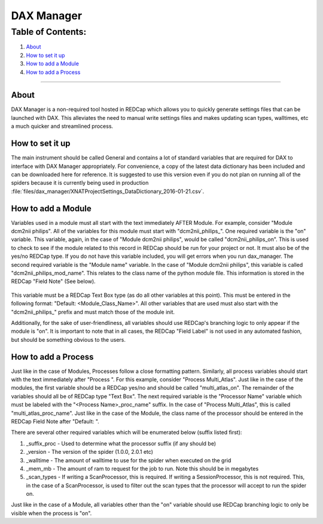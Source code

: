 DAX Manager
===========

Table of Contents:
~~~~~~~~~~~~~~~~~~

1.  `About <#about>`__
2.  `How to set it up <#how-to-set-it-up>`__
3.  `How to add a Module <#how-to-add-a-module>`__
4.  `How to add a Process <#how-to-add-a-process>`__

--------------

-----
About
-----
DAX Manager is a non-required tool hosted in REDCap which allows you to quickly generate settings files that can be
launched with DAX. This alleviates the need to manual write settings files and makes updating scan types, walltimes, etc
a much quicker and streamlined process.

----------------
How to set it up
----------------
The main instrument should be called General and contains a lot of standard variables that are required for DAX to
interface with DAX Manager appropriately. For convenience, a copy of the latest data dictionary has been included
and can be downloaded here for reference. It is suggested to use this version even if you do not plan on running all of the
spiders because it is currently being used in production :file:`files/dax_manager/XNATProjectSettings_DataDictionary_2016-01-21.csv`.

-------------------
How to add a Module
-------------------
Variables used in a module must all start with the text immediately AFTER Module. For example, consider
"Module dcm2nii philips". All of the variables for this module must start with "dcm2nii_philips_". One required variable
is the "on" variable. This variable, again, in the case of "Module dcm2nii philips", would be called "dcm2nii_philips_on".
This is used to check to see if the module related to this record in REDCap should be run for your project or not. It must
also be of the yes/no REDCap type. If you do not have this variable included, you will get errors when you run dax_manager.
The second required variable is the "Module name" variable. In the case of "Module dcm2nii philips", this variable is called
"dcm2nii_philips_mod_name". This relates to the class name of the python module file. This information is stored in the
REDCap "Field Note" (See below).
    .. image:: images/dax_manager/dax_manager_module_field_note.png

This variable must be a REDCap Text Box type (as do all other variables at this point). This must be entered in the
following format: "Default: <Module_Class_Name>". All other variables that are used must also start with the "dcm2nii_philips_"
prefix and must match those of the module init.

Additionally, for the sake of user-friendliness, all variables should use REDCap's branching logic to only appear if the
module is "on". It is important to note that in all cases, the REDCap "Field Label" is not used in any automated fashion,
but should be something obvious to the users.

--------------------
How to add a Process
--------------------
Just like in the case of Modules, Processes follow a close formatting pattern. Similarly, all process variables should
start with the text immediately after "Process ". For this example, consider "Process Multi_Atlas". Just like in the case
of the modules, the first variable should be a REDCap yes/no and should be called "multi_atlas_on". The remainder of the
variables should all be of REDCap type "Text Box". The next required variable is the "Processor Name" variable which must
be labeled with the "<Process Name>_proc_name" suffix. In the case of "Process Multi_Atlas", this is called
"multi_atlas_proc_name". Just like in the case of the Module, the class name of the processor should be entered in the REDCap
Field Note after "Default: ".

There are several other required variables which will be enumerated below (suffix listed first):

#. _suffix_proc - Used to determine what the processor suffix (if any should be)
#. _version - The version of the spider (1.0.0, 2.0.1 etc)
#. _walltime - The amount of walltime to use for the spider when executed on the grid
#. _mem_mb - The amount of ram to request for the job to run. Note this should be in megabytes
#. _scan_types - If writing a ScanProcessor, this is required. If writing a SessionProcessor, this is not required. This, in the case of a ScanProcessor, is used to filter out the scan types that the processor will accept to run the spider on.

Just like in the case of a Module, all variables other than the "on" variable should use REDCap branching logic to only
be visible when the process is "on".


